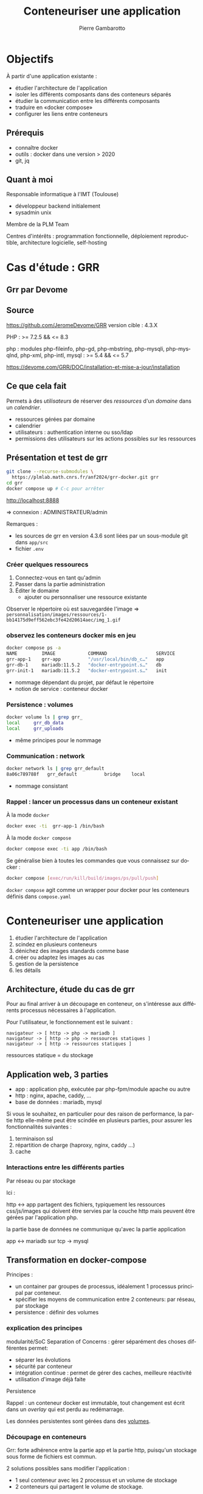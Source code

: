 #+title: Conteneuriser une application
#+Author: Pierre Gambarotto
#+Email: pierre.gambarotto@math.univ-toulouse.fr
#+OPTIONS: num:nil reveal_title_slide:auto toc:nil
#+OPTIONS: reveal_center:nil
#+OPTIONS: reveal_history:t
#+OPTIONS: reveal_single_file:t
#+REVEAL_THEME: white
# beige black blood league moon night serif simple sky solarized white

#+REVEAL_PLUGINS: (markdown notes zoom)
#+REVEAL_TITLE_SLIDE: <h2>Conteneuriser</h2><h3>une application</h3><h6>%a</h6><img src="./img/imt_logo.jpg" />


# local css
# #+REVEAL_EXTRA_CSS: ./local.css
#+REVEAL_MARGIN: 0.01
#+REVEAL_ROOT: file:///home/gamba/Documents/code/reveal.js/
# alternative cdn location: https://cdnjs.cloudflare.com/ajax/libs/reveal.js/3.7.0/
# depth for vertical slide
#+REVEAL_HLEVEL: 2

# missing export option ? eval (require 'ox-reveal)
# C-c C-e v v|b to export as a reveal js presentation
#+LATEX_CLASS: article
#+LaTeX_CLASS_OPTIONS: [a4paper]
#+LaTeX_CLASS_OPTIONS: [12pt]
#+LaTeX_CLASS_OPTIONS: [listings, listings-sv]
#+LANGUAGE: fr
#+LATEX_HEADER: \usepackage[francais]{babel}

# C-c C-e l l/p/o to export as latex/pdf document

# tangle a block : C-u C-c C-v C-t (C-ucvt)

# include an image : C-c C-l, file:/…
# toggle dispaly inline image: C-c C-x C-v

# plantuml schema : <s tab plantuml :file i/toto.png
# C-c C-c to generate result file

# asciicast
# #+REVEAL_HTML: <a href="https://asciinema.org/a/OWf7R9z0yceWKsKLd9EPTgqlJ?speed=2&autoplay=1" target="_blank"><img src="https://asciinema.org/a/OWf7R9z0yceWKsKLd9EPTgqlJ.svg" /></a>


# split : #+REVEAL: split

# https://github.com/yjwen/org-reveal

# print pdf : /?print-pdf

* Objectifs
À partir d'une application existante :
- étudier l'architecture de l'application
- isoler les différents composants dans des conteneurs séparés
- étudier la communication entre les différents composants
- traduire en «docker compose»
- configurer les liens entre conteneurs

** Prérequis
- connaître docker
- outils : docker dans une version > 2020
- git, jq

** Quant à moi
#+REVEAL_HTML: <img class="stretch" src="img/avatar.png">

Responsable informatique à l'IMT (Toulouse)

- développeur backend initialement
- sysadmin unix

Membre de la PLM Team

Centres d'intérêts : programmation fonctionnelle, déploiement reproductible, architecture logicielle, self-hosting

* Cas d'étude : GRR
#+REVEAL_HTML: <img class="stretch" src="img/grrr.jpg">

** Grr par Devome
#+REVEAL_HTML: <img class="stretch" src="img/grr-devome-imt.png">
** Source

https://github.com/JeromeDevome/GRR
version cible : 4.3.X

PHP : >= 7.2.5 && <= 8.3

php : modules php-fileinfo, php-gd, php-mbstring, php-mysqli, php-mysqlnd, php-xml, php-intl, mysql : >= 5.4 && <= 5.7

https://devome.com/GRR/DOC/installation-et-mise-a-jour/installation

** Ce que cela fait
Permets à des /utilisateurs/ de réserver des /ressources/ d'un /domaine/ dans un /calendrier/.
- ressources gérées par domaine
- calendrier
- utilisateurs : authentication interne ou sso/ldap
- permissions des utilisateurs sur les actions possibles sur les ressources
** Présentation et test de grr

#+begin_src bash
git clone --recurse-submodules \
  https://plmlab.math.cnrs.fr/anf2024/grr-docker.git grr
cd grr
docker compose up # C-c pour arrêter
#+end_src
http://localhost:8888

=> connexion : ADMINISTRATEUR/admin

Remarques :
- les sources de grr en version 4.3.6 sont liées par un sous-module git dans ~app/src~
- fichier ~.env~

*** Créer quelques ressourecs
1. Connectez-vous en tant qu'admin
2. Passer dans la partie administration
3. Éditer le domaine
   - ajouter ou personnaliser une ressource existante
Observer le répertoire où est sauvegardée l'image
=> ~personnalisation/images/ressources/1-bb14175d9eff562ebc3fe42d20614aec/img_1.gif~
*** observez les conteneurs docker mis en jeu
#+begin_src bash
docker compose ps -a
NAME         IMAGE            COMMAND                  SERVICE
grr-app-1    grr-app          "/usr/local/bin/db_c…"   app
grr-db-1     mariadb:11.5.2   "docker-entrypoint.s…"   db
grr-init-1   mariadb:11.5.2   "docker-entrypoint.s…"   init
#+end_src

- nommage dépendant du projet, par défaut le répertoire
- notion de service : conteneur docker

*** Persistence : volumes
#+begin_src bash
docker volume ls | grep grr_
local     grr_db_data
local     grr_uploads
#+end_src

- même principes pour le nommage

*** Communication : network
#+begin_src bash
docker network ls | grep grr_default
8a06c789788f   grr_default          bridge    local

#+end_src

- nommage consistant

*** Rappel : lancer un processus dans un conteneur existant
À la mode ~docker~
#+begin_src bash
docker exec -ti  grr-app-1 /bin/bash
#+end_src

À la mode ~docker compose~
#+begin_src bash
docker compose exec -ti app /bin/bash
#+end_src

Se généralise bien à toutes les commandes que vous connaissez sur docker :
#+begin_src bash
docker compose [exec/run/kill/build/images/ps/pull/push]
#+end_src

~docker compose~ agit comme un wrapper pour docker pour les conteneurs définis dans ~compose.yaml~


* Conteneuriser une application
1. étudier l'architecture de l'application
2. scindez en plusieurs conteneurs
3. dénichez des images standards comme base
4. créer ou adaptez les images au cas
5. gestion de la persistence
6. les détails
** Architecture, étude du cas de grr
Pour au final arriver à un découpage en conteneur, on s'intéresse aux différents processus nécessaires à l'application.

Pour l'utilisateur, le fonctionnement est le suivant :
#+begin_src
navigateur -> [ http -> php -> mariadb ]
navigateur -> [ http -> php -> ressources statiques ]
navigateur -> [ http -> ressources statiques ]
#+end_src

ressources statique = du stockage

** Application web, 3 parties

- app : application php, exécutée par php-fpm/module apache ou autre
- http : nginx, apache, caddy, …
- base de données : mariadb, mysql

#+REVEAL: split
Si vous le souhaitez, en particulier pour des raison de performance, la partie http elle-même peut être scindée en plusieurs parties, pour assurer les fonctionnalités suivantes :
1. terminaison ssl
2. répartition de charge (haproxy, nginx, caddy …)
3. cache


*** Interactions entre les différents parties
Par réseau ou par stockage

Ici :

http <-> app partagent des fichiers, typiquement les ressources css/js/images qui doivent être servies par la couche http mais peuvent être gérées par l'application php.

la partie base de données ne communique qu'avec la partie application

app <-> mariadb sur tcp -> mysql


** Transformation en docker-compose
Principes :
- un container par groupes de processus, idéalement 1 processus principal par conteneur.
- spécifier les moyens de communication entre 2 conteneurs: par réseau, par stockage
- persistence : définir des volumes

*** explication des principes
modularité/SoC Separation of Concerns : gérer séparément des choses différentes permet:

- séparer les évolutions
- sécurité par conteneur
- intégration continue : permet de gérer des caches, meilleure réactivité
- utilisation d'image déjà faite

#+REVEAL: split
Persistence

Rappel : un conteneur docker est immutable, tout changement est écrit dans un /overlay/ qui est perdu au redémarrage.

Les données persistentes sont gérées dans des [[https://docs.docker.com/engine/storage/volumes/][volumes]].



*** Découpage en conteneurs
Grr: forte adhérence entre la partie app et la partie http, puisqu'un stockage sous forme de fichiers est commun.

2 solutions possibles sans modifier l'application :
- 1 seul conteneur avec les 2 processus et un volume de stockage
- 2 conteneurs qui partagent le volume de stockage.

*** Notre choix : 1 seul conteneur
apache + mod php

-> un seul processus en écoute, apache
-> un seul volume de données non partagé

image de base : php:8.3-apache

#+begin_src dockerfile
FROM php:8.3-apache

#+end_src

*** Résumé
Pour faire tourner GRR, on va utiliser 2 conteneurs
- db: processus de la base de données
- app : apache+php

*** Étape suivante : images de base
Une des forces de l'écosystème Docker

https://hub.docker.com/ : /registry/ par défaut utiliser par /pull/

Pour GRR, on choisit :
- [[https://hub.docker.com/_/mariadb][mariadb]] version 11.5.2
- [[https://hub.docker.com/_/php][php]] version 8.3 avec apache

*** COMMENT Alternative
Si plusieurs processus, utilisez un superviseur de processus qui va devenir le processeus principal.

systemd : pas compatible !

s6
https://platformengineers.io/blog/s6-overlay-quickstart/
https://github.com/just-containers/s6-overlay

* Compose.yaml
[[https://docs.docker.com/reference/compose-file/][Fichier unique]] permettant de définir tous les éléments d'une application
- les conteneurs, avec la clef [[https://docs.docker.com/reference/compose-file/services/][services]]
- les [[https://docs.docker.com/reference/compose-file/volumes/][volumes]]
- la partie réseau sous la clef [[https://docs.docker.com/reference/compose-file/networks/][networks]]
- [[https://docs.docker.com/compose/releases/migrate/][docker compose V2]] : 2020, défaut en 2023

À voir plus tard en TP :
- [[https://docs.docker.com/reference/compose-file/configs/][configs]] et [[https://docs.docker.com/reference/compose-file/secrets/][secrets]]

** Étude du compose.yaml fourni
- yaml
- [[https://docs.docker.com/reference/compose-file/fragments/][fragments]] : ~&ref~ anchor, ~*ref~ alias. [[https://mikefarah.gitbook.io/yq/operators/anchor-and-alias-operators][yq: anchor and alias]]
- [[https://docs.docker.com/reference/compose-file/extension/][extensions]] : ~x-whatever~ est ignoré

principes : issus des bonnes pratiques en développement DEVOPS
- DRY
- pas de constantes dans le code

#+REVEAL: split
Injection automatique des variables d'environnement définies dans ~.env~

** service db
[[https://github.com/MariaDB/mariadb-docker/tree/275297af91e85af864e70c70ce2a650ec128db9c/11.5][image Mariadb 11.5]] utilisée directement

À savoir :
- données gérées dans ~/var/lib/mysql~
- crée une base en fonction des variables d'environnement ~MARIADB_*~

[[https://plmlab.math.cnrs.fr/anf2024/grr-docker/-/blob/main/compose.yaml?ref_type=heads#L10-24][compose.yaml L10-24]], introduction du volume ~db_data~

** service app
[[https://plmlab.math.cnrs.fr/anf2024/grr-docker/-/blob/main/compose.yaml?ref_type=heads#L37-57][compose.yaml L37=57]]

On construit nous-même une image
On suit le processus d'installation de [[https://devome.com/GRR/DOC/installation-et-mise-a-jour/installation][GRR]], et on adapte.

Dans le [[https://plmlab.math.cnrs.fr/anf2024/grr-docker/-/blob/main/app/Dockerfile?ref_type=heads][Dockerfile]] : installation des dépendances php et binaires

*** ARG vs ENV
~ARG~ est utilisé dans le Dockerfile pour positionner la version de l'image de base utilisée.

ARG : utilisé dans la phase /build/ : Dockerfile -> image

ENV : utilisé quand un conteneur s'exécute : image -> conteneur

*** Pour la configuration initiale
- configuration de ~connect.inc.php~
- injection dans la base de données du schéma initial : besoin du client mariadb
- insérer au moins le mot de passe admin dans la base : idem

** Conteneur d'initialisation
[[https://plmlab.math.cnrs.fr/anf2024/grr-docker/-/blob/main/compose.yaml?ref_type=heads#L25-36][compose.yaml L25-36]]

service ~init~, basé sur la même image [[https://github.com/MariaDB/mariadb-docker/tree/275297af91e85af864e70c70ce2a650ec128db9c/11.5][image Mariadb 11.5]]

On change la commande lancée pour un script spécifique d'initialisation
de la base de donnée [[https://plmlab.math.cnrs.fr/anf2024/grr-docker/-/blob/main/init/scripts/init_db.sh?ref_type=heads][init_db.sh]]

[[https://docs.docker.com/reference/compose-file/services/#depends_on][depends_on]] : db service healthy, on utilise le healthcheck du conteneur db

*** Techniques utilisées pour la mise au point

- scripts en bind mount : édition sur la machine hôte
- tests par bash dans un conteneur
- le script «sourcé» a un comportement différent du script exécuté
  -> expose les fonctions utilisées, mais ne les exécute pas
#+begin_src bash
docker compose run -ti --rm init /bin/bash
# inside
source /init/init_db.sh
declare -f # list all functions
sql
#+end_src

** Configuration : env et bind mounts
Pour configurer un conteneur, on combine :
- des [[https://docs.docker.com/compose/how-tos/environment-variables/set-environment-variables/][variables d'environnement]]
- des scripts injectés dans le conteneur par un [[https://docs.docker.com/engine/storage/bind-mounts/][bind mount]]

MAIS !!!

#+begin_src
docker inspect grr-docker-app-1| jq '.[0].Config.Env'
#+end_src

* Conclusion docker-compose
- outil /local/, /docker swarm/ n'a jamais décollé : pas de /driver/ pour le stockage en particulier
- principe de localité : entrée par un seul fichier
- DiD : utilisable en intégration continue pour des tests
- idéal pour développer en local une application

Pour déployer : voir la suite !

#+REVEAL: split
#+begin_src bash
kompose --provider openshift --file compose.yaml convert -o k8s/
#+end_src

Permet d'obtenir un mapping initial entre les objets gérés par docker-compose et les objets kubernetes.

* TP
#+begin_src bash
docker compose up -d # -d : detach
dockur compose logs app|db -f # see the logs
#+end_src

Se connecter à chaque conteneur pour investiguer/mettre au point

Exemple avec le conteneur ~app~ :
#+begin_src bash
docker compose exec -ti --rm app /bin/bash
#+end_src

** Inspectez !
Le réseau pour commencer.

Point de départ :
#+begin_src bash
docker network inspect grr_default
# chercher l'id
ip l # trouver le bridge avec l'id correspondant
# regarder les veth associés
#+end_src

#+REVEAL: split
De manière plus globale : les fonctions ~inspect~ de docker sont excellentes
pour comprendre la machinerie utilisée.

Utilisez maintenant ~docker volume inspect~ pour trouver l'endroit réel où sont stockés les fichiers correspondant aux différents volumes.

** Gestion des secrets
Déplacer la définition du mot de passe admin de la variable d'environnement à un secret.

 [[https://docs.docker.com/reference/compose-file/secrets/][secrets]]

Le mot de passe est actuellement utilisé dans [[https://plmlab.math.cnrs.fr/anf2024/grr-docker/-/blob/main/init/scripts/init_db.sh?ref_type=heads][=init/scripts/init_db.sh=]] à partir de la variable ~GRR_ADMIN_PASSWORD~ définie dans le ~.env~.

#+REVEAL: split

1. définissez un secret dans le fichier compose.yaml
2. rendez-le accessible au service ~init~
3. modifier le script lancé par le service init
** service backup pour la base de données et les autres données
Ajouter un service ~backup~ dans votre application.

Ce service doit être appelé pour réaliser un backup de la base de données ET des ressources statiques.

#+REVEAL: split
indices :
- utiliser le volume ~uploads~ existant
- utiliser l'image mariadb pour la connexion
-  backup : définir un volume supplémentaire

ne pas démarrer automatiquement : utiliser un [[https://docs.docker.com/compose/how-tos/profiles/][profil]] spécifiques

